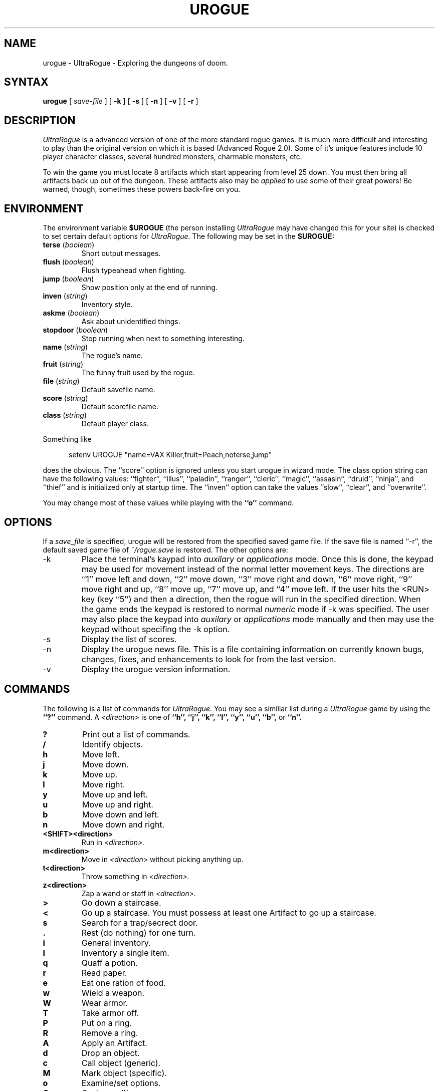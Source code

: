 .\"
.\" Last Modified: 06/16/86
.\"
.TH UROGUE 6 "1.03 Draft"
.SH NAME
urogue \- UltraRogue \- Exploring the dungeons of doom.
.SH SYNTAX
.B urogue
[
.I save-file
]
[
.B \-k
]
[
.B \-s
]
[
.B \-n
]
[
.B \-v
]
[
.B \-r
]
.SH DESCRIPTION
.PP
.I UltraRogue
is a advanced version of one of the more standard rogue games.
It is much more difficult and interesting to play than the
original version on which it is based (Advanced Rogue 2.0).
Some of it's unique features include 10 player character classes,
several hundred monsters, charmable monsters, etc.
.PP
To win the game
you must locate 8 artifacts which start appearing from level 25
down.  You must then bring all artifacts back up out of the dungeon.
These artifacts also may be 
.I applied
to use some of their great powers!  Be warned, though, sometimes these
powers back-fire on you.
.SH ENVIRONMENT
The environment variable 
.B $UROGUE
(the person installing 
.I UltraRogue
may have changed this for your site)
is checked to set certain default options for 
.I UltraRogue.
The following may be set in the 
.B $UROGUE:
.IP "\fBterse\fR (\fIboolean\fR)"
Short output messages.
.IP "\fBflush\fR (\fIboolean\fR)"
Flush typeahead when fighting.
.IP "\fBjump\fR (\fIboolean\fR)"
Show position only at the end of running.
.IP "\fBinven\fR (\fIstring\fR)"
Inventory style.
.IP "\fBaskme\fR (\fIboolean\fR)"
Ask about unidentified things.
.IP "\fBstopdoor\fR (\fIboolean\fR)"
Stop running when next to something interesting.
.IP "\fBname\fR (\fIstring\fR)"
The rogue's name.
.IP "\fBfruit\fR (\fIstring\fR)"
The funny fruit used by the rogue.
.IP "\fBfile\fR (\fIstring\fR)"
Default savefile name.
.IP "\fBscore\fR (\fIstring\fR)"
Default scorefile name.
.IP "\fBclass\fR (\fIstring\fR)"
Default player class.
.sp
.PP
Something like
.nf
.sp
.in +.5in
setenv UROGUE "name=VAX Killer,fruit=Peach,noterse,jump"
.in -.5in
.sp
.fi
does the obvious.  The ``score'' option is ignored unless you start
urogue in wizard mode.  The class option string can have the following
values: ``fighter'', ``illus'', ``paladin'', ``ranger'', ``cleric'', ``magic'',
``assasin'', ``druid'', ``ninja'', and ``thief'' and is initialized only at
startup time.  The ``inven'' option can take the values ``slow'', ``clear'',
and ``overwrite''.
.PP
You may change most of these values while playing with the 
.B ``o''
command.
.SH OPTIONS
.PP
If a
.I save_file
is specified,
urogue will be restored from the specified saved game file.
If the save file is named ``-r'', the default saved game file of
.I ~/rogue.save
is restored.
The other options are:
.IP \-k
Place the terminal's kaypad into 
.I auxilary
or
.I applications
mode.  Once this is done, the keypad may be used for movement instead
of the normal letter movement keys.  
The directions are ``1'' move left and down, ``2'' move down, ``3'' move 
right and down, ``6'' move right, ``9'' move right and up, ``8'' move up,
``7'' move up, and ``4'' move left.  If the user hits the <RUN> key
(key ``5'') and then a direction, then the rogue will run in the specified
direction.
When the game ends the keypad is restored
to normal
.I numeric
mode if \-k was specified.  The user may also place the keypad into 
.I auxilary
or
.I applications
mode manually and then may use the keypad without specifing the
\-k option.
.IP \-s
Display the list of scores.
.IP \-n
Display the urogue news file.  
This is a file containing information on currently known bugs,
changes, fixes, and enhancements to look for from the last version.
.IP \-v
Display the urogue version information.
.SH COMMANDS
The following is a list of commands for 
.I UltraRogue.
You may see a similiar list during a 
.I UltraRogue
game by using the 
.B ``?'' 
command.
A 
.I <direction>
is one of 
\fB``h'', ``j'', ``k'', ``l'', ``y'', ``u'', ``b'', \fRor\fB 
``n''.\fR
.IP \fB?\fR
Print out a list of commands.
.IP \fB/\fR
Identify objects.
.IP \fBh\fR
Move left.
.IP \fBj\fR
Move down.
.IP \fBk\fR
Move up.
.IP \fBl\fR
Move right.
.IP \fBy\fR
Move up and left.
.IP \fBu\fR
Move up and right.
.IP \fBb\fR
Move down and left.
.IP \fBn\fR
Move down and right.
.IP \fB<SHIFT><direction>\fR
Run in 
.I <direction>.
.IP \fBm<direction>\fR
Move in 
.I <direction>
without picking anything up.
.IP \fBt<direction>\fR
Throw something in 
.I <direction>.
.IP \fBz<direction>\fR
Zap a wand or staff in 
.I <direction>.
.IP \fB>\fR
Go down a staircase.
.IP \fB<\fR
Go up a staircase.
You must possess at least one Artifact to go up a staircase.
.IP \fBs\fR
Search for a trap/secrect door.
.IP \fB.\fR
Rest (do nothing) for one turn.
.IP \fBi\fR
General inventory.
.IP \fBI\fR
Inventory a single item.
.IP \fBq\fR
Quaff a potion.
.IP \fBr\fR
Read paper.
.IP \fBe\fR
Eat one ration of food.
.IP \fBw\fR
Wield a weapon.
.IP \fBW\fR
Wear armor.
.IP \fBT\fR
Take armor off.
.IP \fBP\fR
Put on a ring.
.IP \fBR\fR
Remove a ring.
.IP \fBA\fR
Apply an Artifact.
.IP \fBd\fR
Drop an object.
.IP \fBc\fR
Call object (generic).
.IP \fBM\fR
Mark object (specific).
.IP \fBo\fR
Examine/set options.
.IP \fBC\fR
Cast a spell/say a prayer.
.IP \fBp\fR
Pray to a deity.
.IP \fBa\fR
Affect the undead.
.IP \fB^\fR
Set a trap.
.IP \fBD\fR
Dip something in a pool.
.IP \fB^T\fR
Take (steal) from 
.I <direction>.
.IP \fB^R\fR
Redraw screen.
.IP \fB^P\fR
Print last message.
May go up to the last 10 messages.
.IP \fB<ESCAPE>\fR
Cancel current command.
.IP \fBv\fR
Print 
.I UltraRogue
version information.
.IP \fB!\fR
Create a shell.  Uses $SHELL if present in your environment.
.IP \fBS\fR
Save the current game.
.IP \fBQ\fR
Quit the current game.
.IP \fB=\fR
Listen for monsters.
.IP \fBf<direction>\fR
Fight monster in 
.I <direction>.
.IP \fBF<direction>\fR
Fight monster to death in 
.I <direction>.
.IP \fB#\fR
Buy the object the rogue is standing on.
Used when in Friendly Fiend's Flea Market.
.IP \fB$\fR
Price the object the rogue is standing on.
Used when in Friendly Fiend's Flea Market.
.IP \fB%\fR
Sell an object from the rogue's pack.
Used when in Friendly Fiend's Flea Market.
.SH FILES
.DT
.ta \w'/usr/games/lib/urogue/scorefile\ \ \ 'u
/usr/games/lib/urogue/scorefile	\- Score file
.br
.ta \w'/usr/games/lib/urogue/motd\ \ \ 'u
/usr/games/lib/urogue/motd	\- Message of the day
.br
.ta \w'/usr/games/lib/urogue/news\ \ \ 'u
/usr/games/lib/urogue/news	\- News file
.br
\fB~\fP/rogue.save	\- Default save file
.ST
.SH SEE ALSO
rogue(6),
.br
.I "A Guide to the Dungeons of Doom."
.SH COPYRIGHT
UltraRogue: The Ultimate Adventure in the Dungeons of Doom
.br
Copyright (C) 1985, 1986, 1992, 1993, 1995 Herb Chong
.br
All rights reserved.
